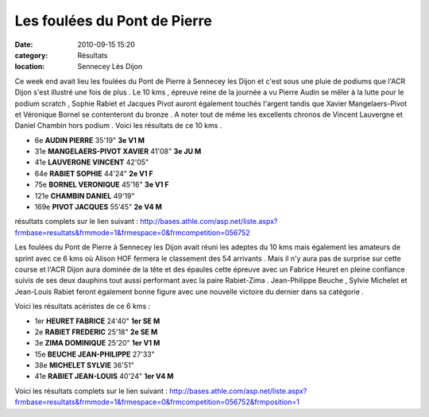Les foulées du Pont de Pierre
=============================

:date: 2010-09-15 15:20
:category: Résultats
:location: Sennecey Lès Dijon


Ce week end avait lieu les foulées du Pont de Pierre à Sennecey les Dijon et c'est sous une pluie de podiums que l'ACR Dijon s'est illustré une fois de plus . Le 10 kms , épreuve reine de la journée a vu Pierre Audin se mêler à la lutte pour le podium scratch , Sophie Rabiet et Jacques Pivot auront également touchés l'argent tandis que Xavier Mangelaers-Pivot et Véronique Bornel se contenteront du bronze . A noter tout de même les excellents chronos de Vincent Lauvergne et Daniel Chambin hors podium . Voici les résultats de ce 10 kms . 

.. image:: http://assets.acr-dijon.org/sennecey101.jpg

- 6e 	**AUDIN PIERRE** 	35'19" 	**3e V1 M**
- 31e 	**MANGELAERS-PIVOT XAVIER** 	41'08" 	**3e JU M**
- 41e 	**LAUVERGNE VINCENT** 	42'05" 	 
- 64e 	**RABIET SOPHIE** 	44'24" 	**2e V1 F**
- 75e 	**BORNEL VERONIQUE** 	45'16" 	**3e V1 F**
- 121e 	**CHAMBIN DANIEL** 	49'19" 	 
- 169e 	**PIVOT JACQUES** 	55'45" 	**2e V4 M**

 

 
résultats complets sur le lien suivant : http://bases.athle.com/asp.net/liste.aspx?frmbase=resultats&frmmode=1&frmespace=0&frmcompetition=056752 




.. image:: http://assets.acr-dijon.org/sennecey102.jpg


Les foulées du Pont de Pierre à Sennecey les Dijon avait réuni les adeptes du 10 kms mais également les amateurs de sprint avec ce 6 kms où Alison HOF fermera le classement des 54 arrivants . Mais il n'y aura pas de surprise sur cette course et l'ACR Dijon aura dominée de la tête et des épaules cette épreuve avec un Fabrice Heuret en pleine confiance suivis de ses deux dauphins tout aussi performant avec la paire Rabiet-Zima . Jean-Philippe Beuche , Sylvie Michelet et Jean-Louis Rabiet feront également bonne figure avec une nouvelle victoire du dernier dans sa catégorie .

 

Voici les résultats acéristes de ce 6 kms :

 

- 1er 	**HEURET FABRICE** 	24'40" 	**1er SE M**
- 2e 	**RABIET FREDERIC** 	25'18" 	**2e SE M**
- 3e 	**ZIMA DOMINIQUE** 	25'20" 	**1er V1 M**
- 15e 	**BEUCHE JEAN-PHILIPPE** 	27'33" 	 
- 38e 	**MICHELET SYLVIE** 	36'51" 	 
- 41e 	**RABIET JEAN-LOUIS** 	40'24" 	**1er V4 M**

 

 

Voici les résultats complets sur le lien suivant : http://bases.athle.com/asp.net/liste.aspx?frmbase=resultats&frmmode=1&frmespace=0&frmcompetition=056752&frmposition=1

  
